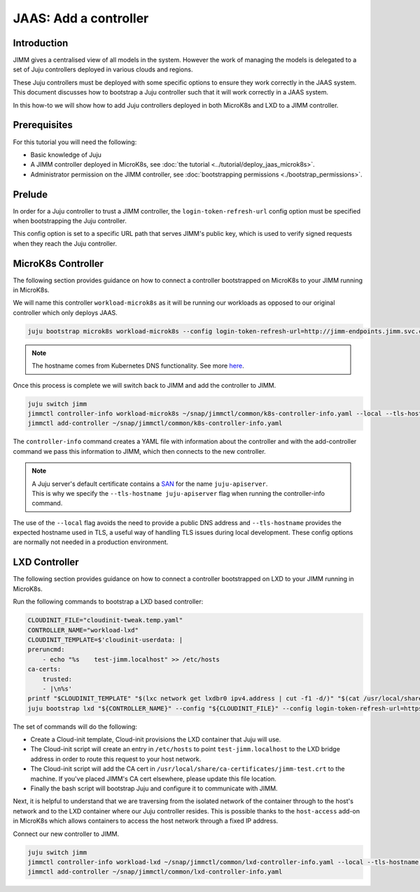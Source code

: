 JAAS: Add a controller
======================


Introduction
------------

JIMM gives a centralised view of all models in the system. However the work of managing 
the models is delegated to a set of Juju controllers deployed in various clouds
and regions.

These Juju controllers must be deployed with some specific options to ensure they work
correctly in the JAAS system. This document discusses how to bootstrap a Juju controller
such that it will work correctly in a JAAS system.

In this how-to we will show how to add Juju controllers deployed in both MicroK8s and LXD to 
a JIMM controller.

Prerequisites
-------------

For this tutorial you will need the following:

- Basic knowledge of Juju
- A JIMM controller deployed in MicroK8s, see :doc:`the tutorial <../tutorial/deploy_jaas_microk8s>`.
- Administrator permission on the JIMM controller, see :doc:`bootstrapping permissions <./bootstrap_permissions>`.


Prelude
-------

In order for a Juju controller to trust a JIMM controller, the ``login-token-refresh-url`` config option must 
be specified when bootstrapping the Juju controller.

This config option is set to a specific URL path that serves JIMM's public key, which is used to verify signed 
requests when they reach the Juju controller.

MicroK8s Controller
-------------------

The following section provides guidance on how to connect a controller bootstrapped on MicroK8s to your JIMM running in MicroK8s.

We will name this controller ``workload-microk8s`` as it will be running our workloads
as opposed to our original controller which only deploys JAAS.

.. code:: bash

    juju bootstrap microk8s workload-microk8s --config login-token-refresh-url=http://jimm-endpoints.jimm.svc.cluster.local:8080/.well-known/jwks.json

.. note::
    
    The hostname comes from Kubernetes DNS functionality. See more `here <https://kubernetes.io/docs/concepts/services-networking/dns-pod-service/#a-aaaa-records>`__. 

Once this process is complete we will switch back to JIMM and add the controller to JIMM.

.. code:: bash

    juju switch jimm
    jimmctl controller-info workload-microk8s ~/snap/jimmctl/common/k8s-controller-info.yaml --local --tls-hostname juju-apiserver
    jimmctl add-controller ~/snap/jimmctl/common/k8s-controller-info.yaml

The ``controller-info`` command creates a YAML file with information about the controller and with the add-controller command we
pass this information to JIMM, which then connects to the new controller.

.. note::

    | A Juju server's default certificate contains a `SAN <https://en.wikipedia.org/wiki/Subject_Alternative_Name>`__ for the name ``juju-apiserver``.
    | This is why we specify the ``--tls-hostname juju-apiserver`` flag when running the controller-info command.


The use of the ``--local`` flag avoids the need to provide a public DNS address and ``--tls-hostname`` provides the expected
hostname used in TLS, a useful way of handling TLS issues during local development. These config options are normally not needed
in a production environment.


LXD Controller
--------------

The following section provides guidance on how to connect a controller bootstrapped on LXD to your JIMM running in MicroK8s.

Run the following commands to bootstrap a LXD based controller:

.. code:: bash

    CLOUDINIT_FILE="cloudinit-tweak.temp.yaml"
    CONTROLLER_NAME="workload-lxd"
    CLOUDINIT_TEMPLATE=$'cloudinit-userdata: |
    preruncmd:
        - echo "%s    test-jimm.localhost" >> /etc/hosts
    ca-certs:
        trusted:
        - |\n%s'
    printf "$CLOUDINIT_TEMPLATE" "$(lxc network get lxdbr0 ipv4.address | cut -f1 -d/)" "$(cat /usr/local/share/ca-certificates/jimm-test.crt | sed -e 's/^/      /')" > "${CLOUDINIT_FILE}"
    juju bootstrap lxd "${CONTROLLER_NAME}" --config "${CLOUDINIT_FILE}" --config login-token-refresh-url=https://test-jimm.localhost/.well-known/jwks.json --debug 

The set of commands will do the following:

- Create a Cloud-init template, Cloud-init provisions the LXD container that Juju will use.
- The Cloud-init script will create an entry in ``/etc/hosts`` to point ``test-jimm.localhost`` to the LXD bridge address in order to route this request to your host network.
- The Cloud-init script will add the CA cert in ``/usr/local/share/ca-certificates/jimm-test.crt`` to the machine. If you've placed JIMM's CA cert elsewhere, please update this file location.
- Finally the bash script will bootstrap Juju and configure it to communicate with JIMM.

Next, it is helpful to understand that we are traversing from the isolated network of the container through to 
the host's network and to the LXD container where our Juju controller resides. This is possible thanks to the ``host-access``
add-on in MicroK8s which allows containers to access the host network through a fixed IP address.

Connect our new controller to JIMM.

.. code:: bash

    juju switch jimm
    jimmctl controller-info workload-lxd ~/snap/jimmctl/common/lxd-controller-info.yaml --local --tls-hostname juju-apiserver
    jimmctl add-controller ~/snap/jimmctl/common/lxd-controller-info.yaml
